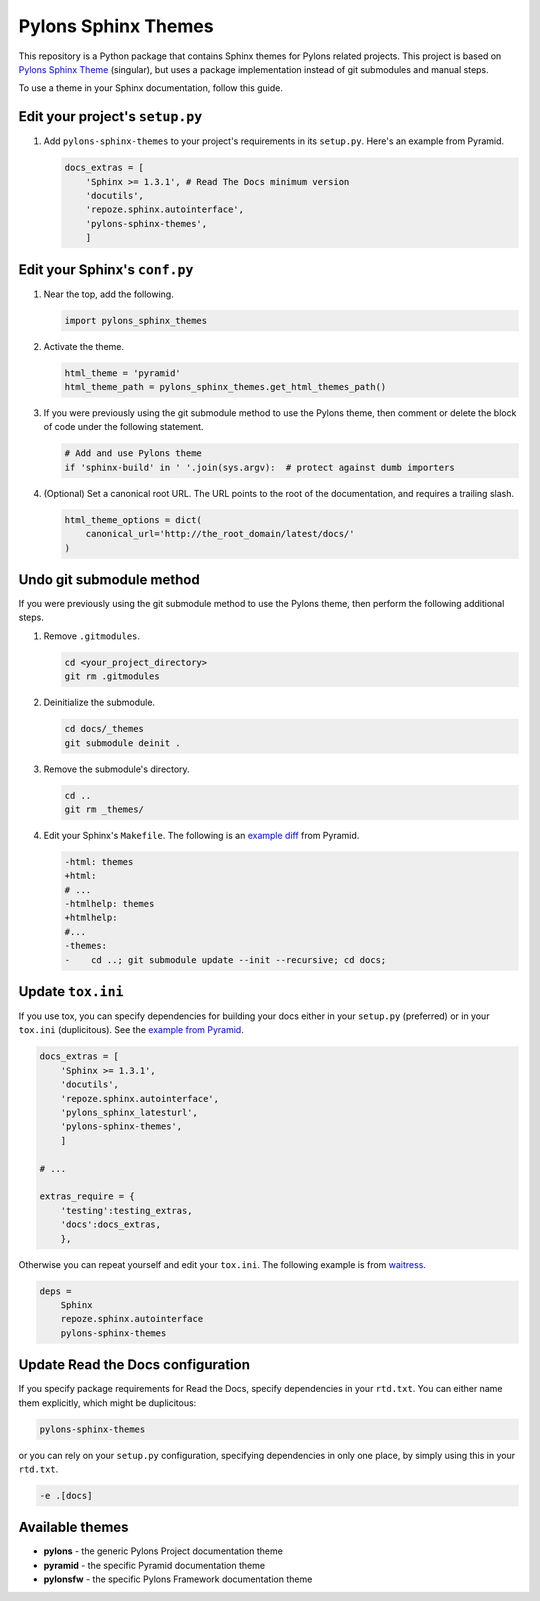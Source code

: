 Pylons Sphinx Themes
====================

This repository is a Python package that contains Sphinx themes for Pylons related projects. This project is based on `Pylons Sphinx Theme <https://github.com/Pylons/pylons_sphinx_theme>`_ (singular), but uses a package implementation instead of git submodules and manual steps.

To use a theme in your Sphinx documentation, follow this guide.


Edit your project's ``setup.py``
--------------------------------
#. Add ``pylons-sphinx-themes`` to your project's requirements in its ``setup.py``. Here's an example from Pyramid.

   .. code-block:: python

       docs_extras = [
           'Sphinx >= 1.3.1', # Read The Docs minimum version
           'docutils',
           'repoze.sphinx.autointerface',
           'pylons-sphinx-themes',
           ]


Edit your Sphinx's ``conf.py``
------------------------------
#. Near the top, add the following.

   .. code-block:: python

       import pylons_sphinx_themes

#. Activate the theme.

   .. code-block:: python

       html_theme = 'pyramid'
       html_theme_path = pylons_sphinx_themes.get_html_themes_path()

#. If you were previously using the git submodule method to use the Pylons theme, then comment or delete the block of code under the following statement.

   .. code-block:: python

       # Add and use Pylons theme
       if 'sphinx-build' in ' '.join(sys.argv):  # protect against dumb importers

#. (Optional) Set a canonical root URL. The URL points to the root of the documentation, and requires a trailing slash.

   .. code-block:: python

       html_theme_options = dict(
           canonical_url='http://the_root_domain/latest/docs/'
       )


Undo git submodule method
-------------------------
If you were previously using the git submodule method to use the Pylons theme, then perform the following additional steps.

#. Remove ``.gitmodules``.

   .. code-block:: bash

       cd <your_project_directory>
       git rm .gitmodules

#. Deinitialize the submodule.

   .. code-block:: bash

       cd docs/_themes
       git submodule deinit .

#. Remove the submodule's directory.

   .. code-block:: bash

       cd ..
       git rm _themes/

#. Edit your Sphinx's ``Makefile``. The following is an `example diff <https://github.com/Pylons/pyramid/pull/1636/files>`_ from Pyramid.

   .. code-block:: diff

       -html: themes
       +html:
       # ...
       -htmlhelp: themes
       +htmlhelp:
       #...
       -themes:
       -    cd ..; git submodule update --init --recursive; cd docs;


Update ``tox.ini``
------------------
If you use tox, you can specify dependencies for building your docs either in your ``setup.py`` (preferred) or in your ``tox.ini`` (duplicitous). See the `example from Pyramid <https://github.com/Pylons/pyramid/blob/master/setup.py#L58-L64>`_.

.. code-block:: ini

    docs_extras = [
        'Sphinx >= 1.3.1',
        'docutils',
        'repoze.sphinx.autointerface',
        'pylons_sphinx_latesturl',
        'pylons-sphinx-themes',
        ]

    # ...

    extras_require = {
        'testing':testing_extras,
        'docs':docs_extras,
        },

Otherwise you can repeat yourself and edit your ``tox.ini``. The following example is from `waitress <https://github.com/Pylons/waitress/blob/master/tox.ini#L28>`_.

.. code-block:: ini

    deps =
        Sphinx
        repoze.sphinx.autointerface
        pylons-sphinx-themes


Update Read the Docs configuration
----------------------------------
If you specify package requirements for Read the Docs, specify dependencies in your ``rtd.txt``. You can either name them explicitly, which might be duplicitous:

.. code-block:: text

    pylons-sphinx-themes

or you can rely on your ``setup.py`` configuration, specifying dependencies in only one place, by simply using this in your ``rtd.txt``.

.. code-block:: text

    -e .[docs]


Available themes
----------------

- **pylons** - the generic Pylons Project documentation theme
- **pyramid** - the specific Pyramid documentation theme
- **pylonsfw** - the specific Pylons Framework documentation theme
